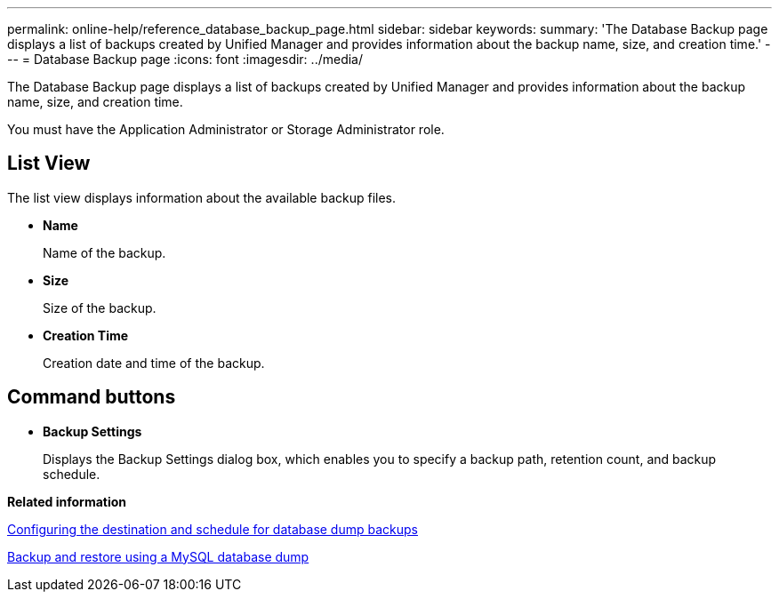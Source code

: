 ---
permalink: online-help/reference_database_backup_page.html
sidebar: sidebar
keywords: 
summary: 'The Database Backup page displays a list of backups created by Unified Manager and provides information about the backup name, size, and creation time.'
---
= Database Backup page
:icons: font
:imagesdir: ../media/

[.lead]
The Database Backup page displays a list of backups created by Unified Manager and provides information about the backup name, size, and creation time.

You must have the Application Administrator or Storage Administrator role.

== List View

The list view displays information about the available backup files.

* *Name*
+
Name of the backup.

* *Size*
+
Size of the backup.

* *Creation Time*
+
Creation date and time of the backup.

== Command buttons

* *Backup Settings*
+
Displays the Backup Settings dialog box, which enables you to specify a backup path, retention count, and backup schedule.

*Related information*

xref:concept_configuring_the_destination_and_schedule_for_database_dump_backups.adoc[Configuring the destination and schedule for database dump backups]

xref:concept_backup_and_restore_using_a_mysql_database_dump.adoc[Backup and restore using a MySQL database dump]
